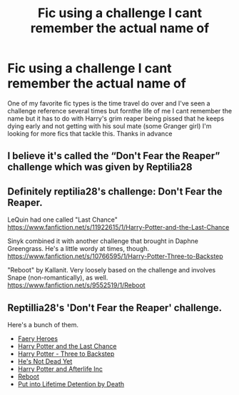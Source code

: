#+TITLE: Fic using a challenge I cant remember the actual name of

* Fic using a challenge I cant remember the actual name of
:PROPERTIES:
:Author: Aniki356
:Score: 0
:DateUnix: 1601527862.0
:DateShort: 2020-Oct-01
:FlairText: Request
:END:
One of my favorite fic types is the time travel do over and I've seen a challenge reference several times but fornthe life of me I cant remember the name but it has to do with Harry's grim reaper being pissed that he keeps dying early and not getting with his soul mate (some Granger girl) I'm looking for more fics that tackle this. Thanks in advance


** I believe it's called the “Don't Fear the Reaper” challenge which was given by Reptilia28
:PROPERTIES:
:Author: Phantom_Donut
:Score: 1
:DateUnix: 1601528797.0
:DateShort: 2020-Oct-01
:END:


** Definitely reptilia28's challenge: Don't Fear the Reaper.

LeQuin had one called "Last Chance" [[https://www.fanfiction.net/s/11922615/1/Harry-Potter-and-the-Last-Chance]]

Sinyk combined it with another challenge that brought in Daphne Greengrass. He's a little wordy at times, though. [[https://www.fanfiction.net/s/10766595/1/Harry-Potter-Three-to-Backstep]]

"Reboot" by Kallanit. Very loosely based on the challenge and involves Snape (non-romantically), as well. [[https://www.fanfiction.net/s/9552519/1/Reboot]]
:PROPERTIES:
:Author: amethyst_lover
:Score: 1
:DateUnix: 1601537343.0
:DateShort: 2020-Oct-01
:END:


** Reptillia28's 'Don't Fear the Reaper' challenge.

Here's a bunch of them.

- [[https://www.fanfiction.net/s/8233288/1/Faery-Heroes][Faery Heroes]]
- [[https://www.fanfiction.net/s/11922615/17/Harry-Potter-and-the-Last-Chance][Harry Potter and the Last Chance]]
- [[https://www.fanfiction.net/s/10766595/1/Harry-Potter-Three-to-Backstep][Harry Potter - Three to Backstep]]
- [[https://www.fanfiction.net/s/9963013/1/He-s-Not-Dead-Yet][He's Not Dead Yet]]
- [[https://www.fanfiction.net/s/5695544/1/Harry-Potter-and-Afterlife-Inc][Harry Potter and Afterlife Inc]]
- [[https://www.fanfiction.net/s/9552519/1/Reboot][Reboot]]
- [[https://www.fanfiction.net/s/11877475/1/Put-into-Lifetime-Detention-by-Death][Put into Lifetime Detention by Death]]
:PROPERTIES:
:Author: Nyanmaru_San
:Score: 1
:DateUnix: 1601625553.0
:DateShort: 2020-Oct-02
:END:

